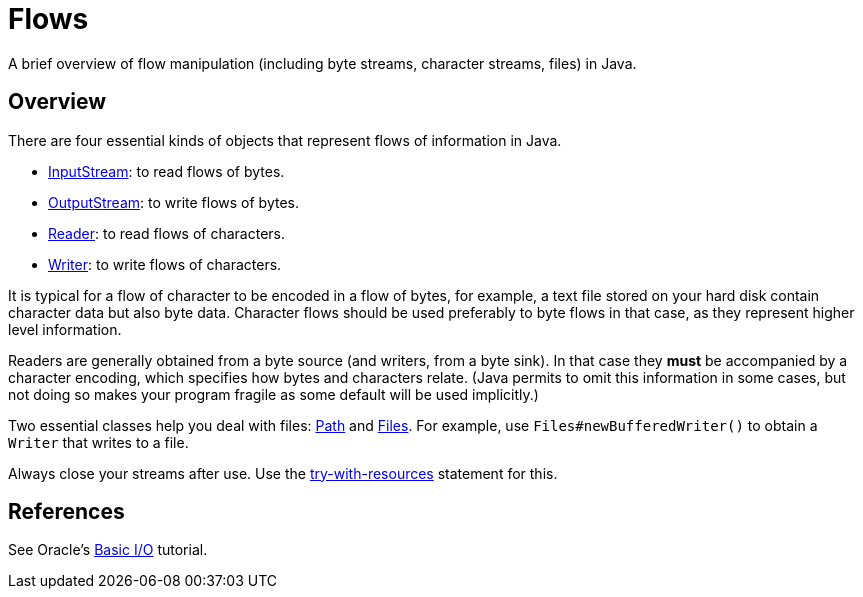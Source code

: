 = Flows

A brief overview of flow manipulation (including byte streams, character streams, files) in Java.

== Overview
There are four essential kinds of objects that represent flows of information in Java.

* https://docs.oracle.com/javase/8/docs/api/java/io/InputStream.html[InputStream]: to read flows of bytes.
* https://docs.oracle.com/javase/8/docs/api/java/io/OutputStream.html[OutputStream]: to write flows of bytes.
* https://docs.oracle.com/javase/8/docs/api/java/io/Reader.html[Reader]: to read flows of characters.
* https://docs.oracle.com/javase/8/docs/api/java/io/Writer.html[Writer]: to write flows of characters.

It is typical for a flow of character to be encoded in a flow of bytes, for example, a text file stored on your hard disk contain character data but also byte data.
Character flows should be used preferably to byte flows in that case, as they represent higher level information. 

Readers are generally obtained from a byte source (and writers, from a byte sink). In that case they *must* be accompanied by a character encoding, which specifies how bytes and characters relate. (Java permits to omit this information in some cases, but not doing so makes your program fragile as some default will be used implicitly.)

Two essential classes help you deal with files: https://docs.oracle.com/javase/8/docs/api/java/nio/file/Path.html[Path] and https://docs.oracle.com/javase/8/docs/api/java/nio/file/Files.html[Files]. For example, use `Files#newBufferedWriter()` to obtain a `Writer` that writes to a file.

Always close your streams after use. Use the https://docs.oracle.com/javase/tutorial/essential/exceptions/tryResourceClose.html[try-with-resources] statement for this.

== References
See Oracle’s https://docs.oracle.com/javase/tutorial/essential/io/index.html[Basic I/O] tutorial.

